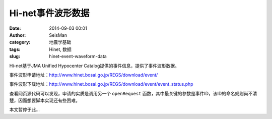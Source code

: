 Hi-net事件波形数据
##################

:date: 2014-09-03 00:01
:author: SeisMan
:category: 地震学基础
:tags: Hinet, 数据
:slug: hinet-event-waveform-data

Hi-net基于JMA Unified Hypocenter Catalog提供的事件信息，提供了事件波形数据。

事件波形申请地址：http://www.hinet.bosai.go.jp/REGS/download/event/

事件波形下载地址：http://www.hinet.bosai.go.jp/REGS/download/event/event_status.php

查看网页源代码可以发现，申请的实质是调用另一个 ``openRequest`` 函数，其中最关键的参数是事件ID，该ID的命名规则尚不清楚，因而想要脚本实现还有些困难。

本文暂停于此...
